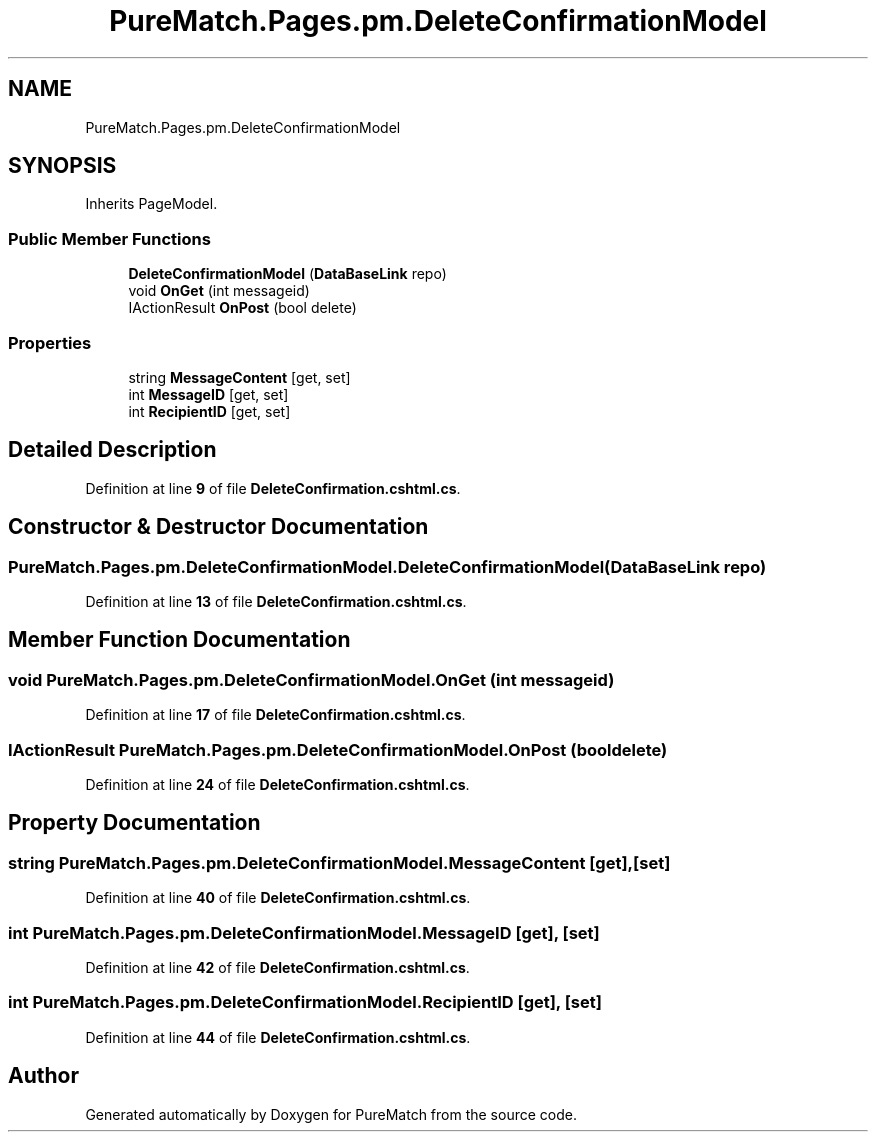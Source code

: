 .TH "PureMatch.Pages.pm.DeleteConfirmationModel" 3 "PureMatch" \" -*- nroff -*-
.ad l
.nh
.SH NAME
PureMatch.Pages.pm.DeleteConfirmationModel
.SH SYNOPSIS
.br
.PP
.PP
Inherits PageModel\&.
.SS "Public Member Functions"

.in +1c
.ti -1c
.RI "\fBDeleteConfirmationModel\fP (\fBDataBaseLink\fP repo)"
.br
.ti -1c
.RI "void \fBOnGet\fP (int messageid)"
.br
.ti -1c
.RI "IActionResult \fBOnPost\fP (bool delete)"
.br
.in -1c
.SS "Properties"

.in +1c
.ti -1c
.RI "string \fBMessageContent\fP\fR [get, set]\fP"
.br
.ti -1c
.RI "int \fBMessageID\fP\fR [get, set]\fP"
.br
.ti -1c
.RI "int \fBRecipientID\fP\fR [get, set]\fP"
.br
.in -1c
.SH "Detailed Description"
.PP 
Definition at line \fB9\fP of file \fBDeleteConfirmation\&.cshtml\&.cs\fP\&.
.SH "Constructor & Destructor Documentation"
.PP 
.SS "PureMatch\&.Pages\&.pm\&.DeleteConfirmationModel\&.DeleteConfirmationModel (\fBDataBaseLink\fP repo)"

.PP
Definition at line \fB13\fP of file \fBDeleteConfirmation\&.cshtml\&.cs\fP\&.
.SH "Member Function Documentation"
.PP 
.SS "void PureMatch\&.Pages\&.pm\&.DeleteConfirmationModel\&.OnGet (int messageid)"

.PP
Definition at line \fB17\fP of file \fBDeleteConfirmation\&.cshtml\&.cs\fP\&.
.SS "IActionResult PureMatch\&.Pages\&.pm\&.DeleteConfirmationModel\&.OnPost (bool delete)"

.PP
Definition at line \fB24\fP of file \fBDeleteConfirmation\&.cshtml\&.cs\fP\&.
.SH "Property Documentation"
.PP 
.SS "string PureMatch\&.Pages\&.pm\&.DeleteConfirmationModel\&.MessageContent\fR [get]\fP, \fR [set]\fP"

.PP
Definition at line \fB40\fP of file \fBDeleteConfirmation\&.cshtml\&.cs\fP\&.
.SS "int PureMatch\&.Pages\&.pm\&.DeleteConfirmationModel\&.MessageID\fR [get]\fP, \fR [set]\fP"

.PP
Definition at line \fB42\fP of file \fBDeleteConfirmation\&.cshtml\&.cs\fP\&.
.SS "int PureMatch\&.Pages\&.pm\&.DeleteConfirmationModel\&.RecipientID\fR [get]\fP, \fR [set]\fP"

.PP
Definition at line \fB44\fP of file \fBDeleteConfirmation\&.cshtml\&.cs\fP\&.

.SH "Author"
.PP 
Generated automatically by Doxygen for PureMatch from the source code\&.

